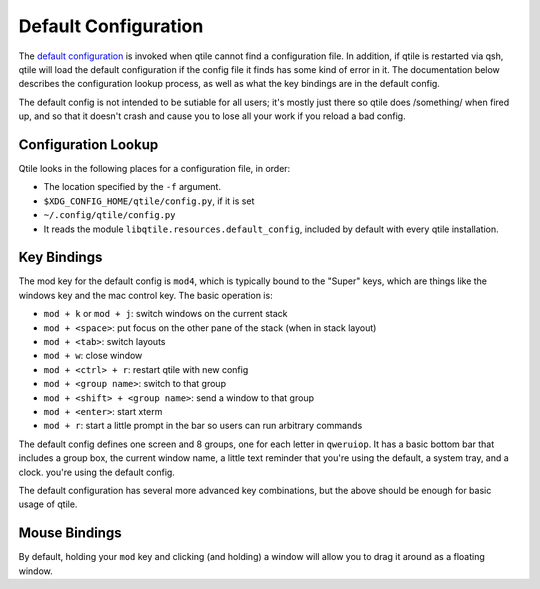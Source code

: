 =====================
Default Configuration
=====================

The `default configuration
<https://github.com/qtile/qtile/blob/develop/libqtile/resources/default_config.py>`_
is invoked when qtile cannot find a configuration file. In addition, if qtile
is restarted via qsh, qtile will load the default configuration if the config
file it finds has some kind of error in it. The documentation below describes
the configuration lookup process, as well as what the key bindings are in the
default config.

The default config is not intended to be sutiable for all users; it's mostly
just there so qtile does /something/ when fired up, and so that it doesn't
crash and cause you to lose all your work if you reload a bad config.

Configuration Lookup
====================

Qtile looks in the following places for a configuration file, in order:

* The location specified by the ``-f`` argument.
* ``$XDG_CONFIG_HOME/qtile/config.py``, if it is set
* ``~/.config/qtile/config.py``
* It reads the module ``libqtile.resources.default_config``, included by
  default with every qtile installation.

Key Bindings
============

The mod key for the default config is ``mod4``, which is typically bound to
the "Super" keys, which are things like the windows key and the mac control
key. The basic operation is:

* ``mod + k`` or ``mod + j``: switch windows on the current stack
* ``mod + <space>``: put focus on the other pane of the stack (when in stack
  layout)
* ``mod + <tab>``: switch layouts
* ``mod + w``: close window
* ``mod + <ctrl> + r``: restart qtile with new config
* ``mod + <group name>``: switch to that group
* ``mod + <shift> + <group name>``: send a window to that group
* ``mod + <enter>``: start xterm
* ``mod + r``: start a little prompt in the bar so users can run arbitrary
  commands

The default config defines one screen and 8 groups, one for each letter in
``qweruiop``. It has a basic bottom bar that includes a group box, the current
window name, a little text reminder that you're using the default, a system
tray, and a clock. you're using the default config.

The default configuration has several more advanced key combinations, but the
above should be enough for basic usage of qtile.

Mouse Bindings
==============

By default, holding your ``mod`` key and clicking (and holding) a window will
allow you to drag it around as a floating window.
